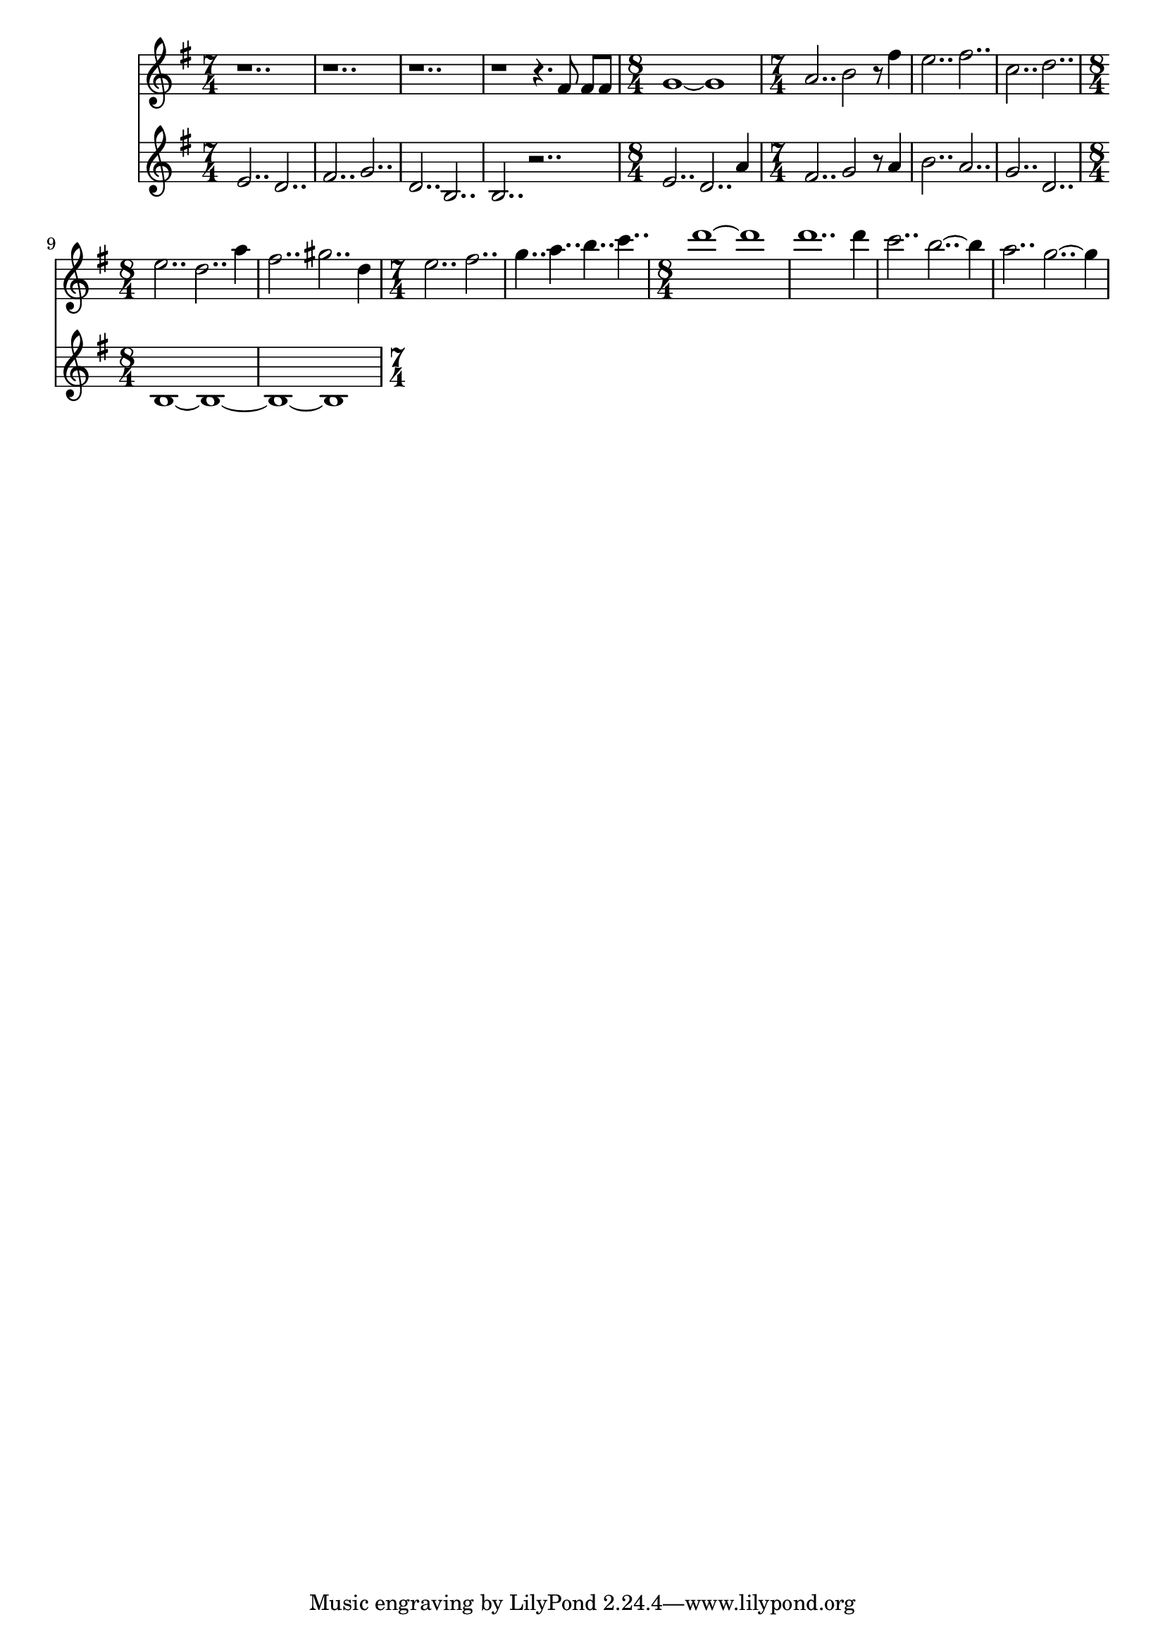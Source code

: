 \version "2.18.2"

polySynth = {
	\key g \major
	\clef "treble"

	\relative c' {
		\time 7/4
		%GM7
		e2.. d2.. | fis2.. g2.. |
		d2.. b2.. | b2.. r2.. |

		%GM7
		\time 8/4
		e2.. d2.. a'4 | \time 7/4 fis2.. g2 r8 a4 |
		%CM7
		b2.. a2.. | g2.. d2.. |
		%GM7
		\time 8/4
		b1 ~ b~ | b~ b  | 
	}
}

arpySynth = {
	\key g \major
	\clef "treble"
	
	\relative c' {
		r1.. | r1.. |
		r1.. | r1 r4. fis8 fis fis |

		g1~ g1 | a2.. b2 r8 fis'4 |
		e2.. fis2.. | c2.. d2.. |

		%{GM7%} \time 8/4
		e2.. d2.. a'4 | fis2.. gis2.. d4|
		%{CM7%} \time 7/4
		e2.. fis2.. | g4.. a b c |

		%{GM7%} \time 8/4
		d1 ~ d | d1.. d4 |
		c2.. b2..~ b4 | a2.. g2..~ g4 |


		
	}
}

\score {
	<<
		\arpySynth
		\polySynth
	>>
}



